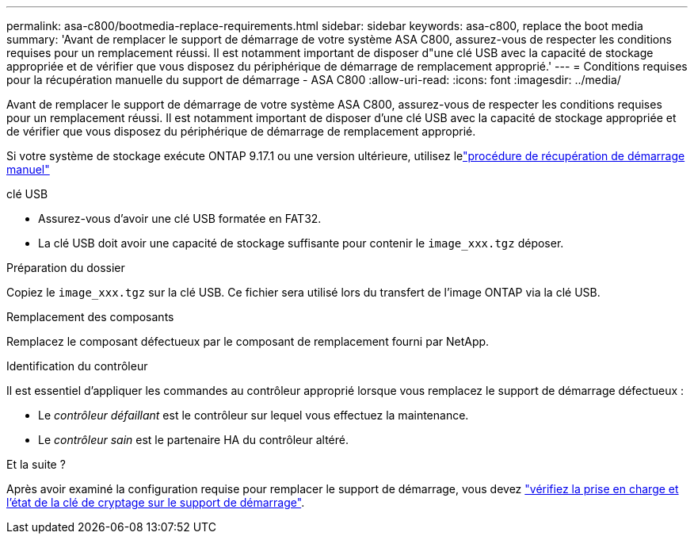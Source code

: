 ---
permalink: asa-c800/bootmedia-replace-requirements.html 
sidebar: sidebar 
keywords: asa-c800, replace the boot media 
summary: 'Avant de remplacer le support de démarrage de votre système ASA C800, assurez-vous de respecter les conditions requises pour un remplacement réussi. Il est notamment important de disposer d"une clé USB avec la capacité de stockage appropriée et de vérifier que vous disposez du périphérique de démarrage de remplacement approprié.' 
---
= Conditions requises pour la récupération manuelle du support de démarrage - ASA C800
:allow-uri-read: 
:icons: font
:imagesdir: ../media/


[role="lead"]
Avant de remplacer le support de démarrage de votre système ASA C800, assurez-vous de respecter les conditions requises pour un remplacement réussi. Il est notamment important de disposer d'une clé USB avec la capacité de stockage appropriée et de vérifier que vous disposez du périphérique de démarrage de remplacement approprié.

Si votre système de stockage exécute ONTAP 9.17.1 ou une version ultérieure, utilisez lelink:bootmedia-replace-workflow.html["procédure de récupération de démarrage manuel"]

.clé USB
* Assurez-vous d’avoir une clé USB formatée en FAT32.
* La clé USB doit avoir une capacité de stockage suffisante pour contenir le  `image_xxx.tgz` déposer.


.Préparation du dossier
Copiez le  `image_xxx.tgz` sur la clé USB. Ce fichier sera utilisé lors du transfert de l'image ONTAP via la clé USB.

.Remplacement des composants
Remplacez le composant défectueux par le composant de remplacement fourni par NetApp.

.Identification du contrôleur
Il est essentiel d'appliquer les commandes au contrôleur approprié lorsque vous remplacez le support de démarrage défectueux :

* Le _contrôleur défaillant_ est le contrôleur sur lequel vous effectuez la maintenance.
* Le _contrôleur sain_ est le partenaire HA du contrôleur altéré.


.Et la suite ?
Après avoir examiné la configuration requise pour remplacer le support de démarrage, vous devez link:bootmedia-encryption-preshutdown-checks.html["vérifiez la prise en charge et l'état de la clé de cryptage sur le support de démarrage"].
